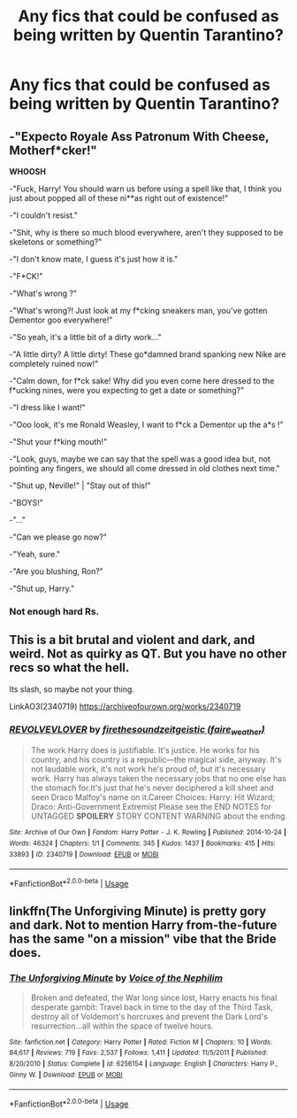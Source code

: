 #+TITLE: Any fics that could be confused as being written by Quentin Tarantino?

* Any fics that could be confused as being written by Quentin Tarantino?
:PROPERTIES:
:Author: pyroboy7
:Score: 8
:DateUnix: 1546406098.0
:DateShort: 2019-Jan-02
:END:

** -"Expecto Royale Ass Patronum With Cheese, Motherf*cker!"

*WHOOSH*

-"Fuck, Harry! You should warn us before using a spell like that, I think you just about popped all of these ni**as right out of existence!"

-"I couldn't resist."

-"Shit, why is there so much blood everywhere, aren't they supposed to be skeletons or something?"

-"I don't know mate, I guess it's just how it is."

-"F*CK!"

-"What's wrong ?"

-"What's wrong?! Just look at my f*cking sneakers man, you've gotten Dementor goo everywhere!"

-"So yeah, it's a little bit of a dirty work..."

-"A little dirty? A little dirty! These go*damned brand spanking new Nike are completely ruined now!"

-"Calm down, for f*ck sake! Why did you even come here dressed to the f*ucking nines, were you expecting to get a date or something?"

-"I dress like I want!"

-"Ooo look, it's me Ronald Weasley, I want to f*ck a Dementor up the a*s !"

-"Shut your f*king mouth!"

-"Look, guys, maybe we can say that the spell was a good idea but, not pointing any fingers, we should all come dressed in old clothes next time."

-"Shut up, Neville!" | "Stay out of this!"

-"BOYS!"

-"..."

-"Can we please go now?"

-"Yeah, sure."

-"Are you blushing, Ron?"

-"Shut up, Harry."
:PROPERTIES:
:Author: Choice_Caterpillar
:Score: 15
:DateUnix: 1546420377.0
:DateShort: 2019-Jan-02
:END:

*** Not enough hard Rs.
:PROPERTIES:
:Author: James_Locke
:Score: 4
:DateUnix: 1546438280.0
:DateShort: 2019-Jan-02
:END:


** This is a bit brutal and violent and dark, and weird. Not as quirky as QT. But you have no other recs so what the hell.

Its slash, so maybe not your thing.

LinkAO3(2340719) [[https://archiveofourown.org/works/2340719]]
:PROPERTIES:
:Author: FontChoiceMatters
:Score: 2
:DateUnix: 1546409870.0
:DateShort: 2019-Jan-02
:END:

*** [[https://archiveofourown.org/works/2340719][*/REVOLVEVLOVER/*]] by [[https://www.archiveofourown.org/users/firethesound/pseuds/firethesound/users/faire_weather/pseuds/zeitgeistic][/firethesoundzeitgeistic (faire_weather)/]]

#+begin_quote
  The work Harry does is justifiable. It's justice. He works for his country, and his country is a republic---the magical side, anyway. It's not laudable work, it's not work he's proud of, but it's necessary work. Harry has always taken the necessary jobs that no one else has the stomach for.It's just that he's never deciphered a kill sheet and seen Draco Malfoy's name on it.Career Choices: Harry: Hit Wizard; Draco: Anti-Government Extremist Please see the END NOTES for UNTAGGED *SPOILERY* STORY CONTENT WARNING about the ending.
#+end_quote

^{/Site/:} ^{Archive} ^{of} ^{Our} ^{Own} ^{*|*} ^{/Fandom/:} ^{Harry} ^{Potter} ^{-} ^{J.} ^{K.} ^{Rowling} ^{*|*} ^{/Published/:} ^{2014-10-24} ^{*|*} ^{/Words/:} ^{46324} ^{*|*} ^{/Chapters/:} ^{1/1} ^{*|*} ^{/Comments/:} ^{345} ^{*|*} ^{/Kudos/:} ^{1437} ^{*|*} ^{/Bookmarks/:} ^{415} ^{*|*} ^{/Hits/:} ^{33893} ^{*|*} ^{/ID/:} ^{2340719} ^{*|*} ^{/Download/:} ^{[[https://archiveofourown.org/downloads/fi/firethesound-zeitgeistic/2340719/REVOLVEVLOVER.epub?updated_at=1534443864][EPUB]]} ^{or} ^{[[https://archiveofourown.org/downloads/fi/firethesound-zeitgeistic/2340719/REVOLVEVLOVER.mobi?updated_at=1534443864][MOBI]]}

--------------

*FanfictionBot*^{2.0.0-beta} | [[https://github.com/tusing/reddit-ffn-bot/wiki/Usage][Usage]]
:PROPERTIES:
:Author: FanfictionBot
:Score: 1
:DateUnix: 1546409887.0
:DateShort: 2019-Jan-02
:END:


** linkffn(The Unforgiving Minute) is pretty gory and dark. Not to mention Harry from-the-future has the same "on a mission" vibe that the Bride does.
:PROPERTIES:
:Author: bgottfried91
:Score: 1
:DateUnix: 1546453449.0
:DateShort: 2019-Jan-02
:END:

*** [[https://www.fanfiction.net/s/6256154/1/][*/The Unforgiving Minute/*]] by [[https://www.fanfiction.net/u/1508866/Voice-of-the-Nephilim][/Voice of the Nephilim/]]

#+begin_quote
  Broken and defeated, the War long since lost, Harry enacts his final desperate gambit: Travel back in time to the day of the Third Task, destroy all of Voldemort's horcruxes and prevent the Dark Lord's resurrection...all within the space of twelve hours.
#+end_quote

^{/Site/:} ^{fanfiction.net} ^{*|*} ^{/Category/:} ^{Harry} ^{Potter} ^{*|*} ^{/Rated/:} ^{Fiction} ^{M} ^{*|*} ^{/Chapters/:} ^{10} ^{*|*} ^{/Words/:} ^{84,617} ^{*|*} ^{/Reviews/:} ^{719} ^{*|*} ^{/Favs/:} ^{2,537} ^{*|*} ^{/Follows/:} ^{1,411} ^{*|*} ^{/Updated/:} ^{11/5/2011} ^{*|*} ^{/Published/:} ^{8/20/2010} ^{*|*} ^{/Status/:} ^{Complete} ^{*|*} ^{/id/:} ^{6256154} ^{*|*} ^{/Language/:} ^{English} ^{*|*} ^{/Characters/:} ^{Harry} ^{P.,} ^{Ginny} ^{W.} ^{*|*} ^{/Download/:} ^{[[http://www.ff2ebook.com/old/ffn-bot/index.php?id=6256154&source=ff&filetype=epub][EPUB]]} ^{or} ^{[[http://www.ff2ebook.com/old/ffn-bot/index.php?id=6256154&source=ff&filetype=mobi][MOBI]]}

--------------

*FanfictionBot*^{2.0.0-beta} | [[https://github.com/tusing/reddit-ffn-bot/wiki/Usage][Usage]]
:PROPERTIES:
:Author: FanfictionBot
:Score: 1
:DateUnix: 1546453461.0
:DateShort: 2019-Jan-02
:END:
